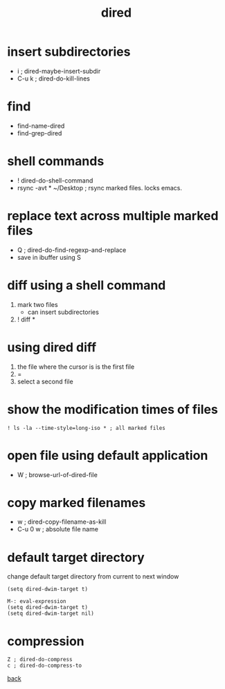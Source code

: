 #+title: dired
#+options: ^:nil num:nil author:nil email:nil creator:nil timestamp:nil toc:t

* insert subdirectories
  
- i     ; dired-maybe-insert-subdir
- C-u k ; dired-do-kill-lines

* find
 
  - find-name-dired
  - find-grep-dired

* shell commands

- ! dired-do-shell-command
- rsync -avt * ~/Desktop ; rsync marked files. locks emacs.

* replace text across multiple marked files

- Q ; dired-do-find-regexp-and-replace
- save in ibuffer using S

* diff using a shell command

1) mark two files
   - can insert subdirectories
2) ! diff *

* using dired diff

1) the file where the cursor is is the first file
2) = 
3) select a second file

* show the modification times of files

#+BEGIN_EXAMPLE
  ! ls -la --time-style=long-iso * ; all marked files
#+END_EXAMPLE

* open file using default application

- W ; browse-url-of-dired-file

* copy marked filenames

- w ; dired-copy-filename-as-kill
- C-u 0 w ; absolute file name

* default target directory

change default target directory from current to next window

#+BEGIN_SRC elisp
  (setq dired-dwim-target t)

  M-: eval-expression
  (setq dired-dwim-target t)
  (setq dired-dwim-target nil)
#+END_SRC

* compression

#+BEGIN_SRC elisp
  Z ; dired-do-compress
  c ; dired-do-compress-to
#+END_SRC

[[../guides.html][back]]
